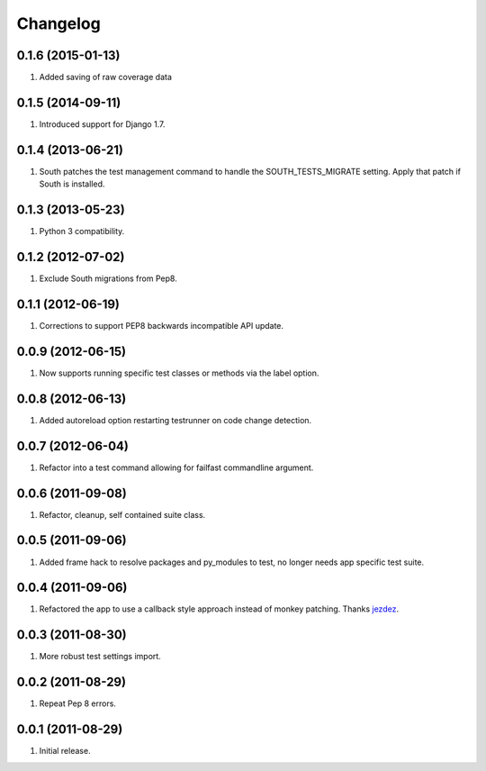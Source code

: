 Changelog
=========

0.1.6 (2015-01-13)
------------------
#. Added saving of raw coverage data

0.1.5 (2014-09-11)
------------------
#. Introduced support for Django 1.7.

0.1.4 (2013-06-21)
------------------
#. South patches the test management command to handle the SOUTH_TESTS_MIGRATE setting. Apply that patch if South is installed.

0.1.3 (2013-05-23)
------------------
#. Python 3 compatibility.

0.1.2 (2012-07-02)
------------------
#. Exclude South migrations from Pep8.

0.1.1 (2012-06-19)
------------------
#. Corrections to support PEP8 backwards incompatible API update.

0.0.9 (2012-06-15)
------------------
#. Now supports running specific test classes or methods via the label option.

0.0.8 (2012-06-13)
------------------
#. Added autoreload option restarting testrunner on code change detection.

0.0.7 (2012-06-04)
------------------
#. Refactor into a test command allowing for failfast commandline argument.

0.0.6 (2011-09-08)
------------------
#. Refactor, cleanup, self contained suite class.

0.0.5 (2011-09-06)
------------------
#. Added frame hack to resolve packages and py_modules to test, no longer needs app specific test suite.

0.0.4 (2011-09-06)
------------------
#. Refactored the app to use a callback style approach instead of monkey patching. Thanks `jezdez <https://github.com/jezdez>`_.

0.0.3 (2011-08-30)
------------------
#. More robust test settings import.

0.0.2 (2011-08-29)
------------------
#. Repeat Pep 8 errors.

0.0.1 (2011-08-29)
------------------
#. Initial release.

